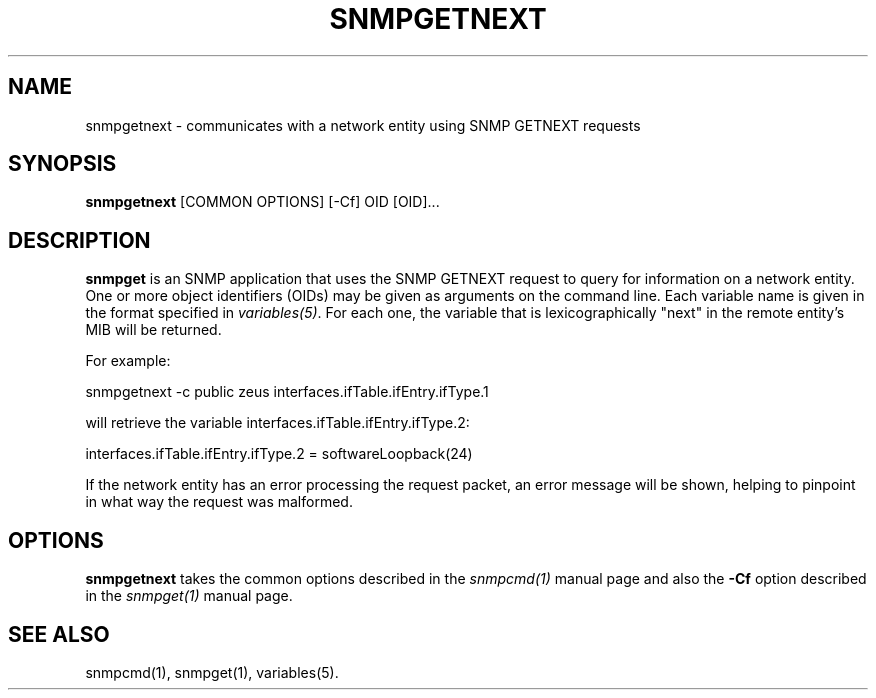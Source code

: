.\" /***********************************************************
.\" 	Copyright 1988, 1989 by Carnegie Mellon University
.\" 
.\"                       All Rights Reserved
.\" 
.\" Permission to use, copy, modify, and distribute this software and its 
.\" documentation for any purpose and without fee is hereby granted, 
.\" provided that the above copyright notice appear in all copies and that
.\" both that copyright notice and this permission notice appear in 
.\" supporting documentation, and that the name of CMU not be
.\" used in advertising or publicity pertaining to distribution of the
.\" software without specific, written prior permission.  
.\" 
.\" CMU DISCLAIMS ALL WARRANTIES WITH REGARD TO THIS SOFTWARE, INCLUDING
.\" ALL IMPLIED WARRANTIES OF MERCHANTABILITY AND FITNESS, IN NO EVENT SHALL
.\" CMU BE LIABLE FOR ANY SPECIAL, INDIRECT OR CONSEQUENTIAL DAMAGES OR
.\" ANY DAMAGES WHATSOEVER RESULTING FROM LOSS OF USE, DATA OR PROFITS,
.\" WHETHER IN AN ACTION OF CONTRACT, NEGLIGENCE OR OTHER TORTIOUS ACTION,
.\" ARISING OUT OF OR IN CONNECTION WITH THE USE OR PERFORMANCE OF THIS
.\" SOFTWARE.
.\" ******************************************************************/
.TH SNMPGETNEXT 1 "08 Feb 2002" V5.3.1 "Net-SNMP"
.UC 4
.SH NAME
snmpgetnext - communicates with a network entity using SNMP GETNEXT requests
.SH SYNOPSIS
.B snmpgetnext
[COMMON OPTIONS] [-Cf] OID [OID]...
.SH DESCRIPTION
.B snmpget
is an SNMP application that uses the SNMP GETNEXT request to query for
information on a network entity.  One or more object identifiers
(OIDs) may be given as arguments on the command line.  Each variable
name is given in the format specified in
.IR variables(5) .
For each one, the variable that is lexicographically "next" in the
remote entity's MIB will be returned.
.PP
For example:
.PP
snmpgetnext -c public zeus interfaces.ifTable.ifEntry.ifType.1
.PP
will retrieve the variable interfaces.ifTable.ifEntry.ifType.2:
.PP
interfaces.ifTable.ifEntry.ifType.2 = softwareLoopback(24)
.PP
If the network entity has an error processing the request packet, an
error message will be shown, helping to pinpoint in what way the
request was malformed.
.SH OPTIONS
.B snmpgetnext
takes the common options described in the
.I snmpcmd(1)
manual page and also the
.B -Cf
option described in the
.I snmpget(1)
manual page.
.SH "SEE ALSO"
snmpcmd(1), snmpget(1), variables(5).
